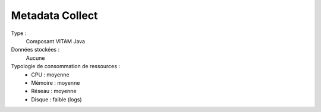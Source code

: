 Metadata Collect
########

Type :
  Composant VITAM Java

Données stockées :
  Aucune

Typologie de consommation de ressources :
  * CPU : moyenne
  * Mémoire : moyenne
  * Réseau : moyenne
  * Disque : faible (logs)

